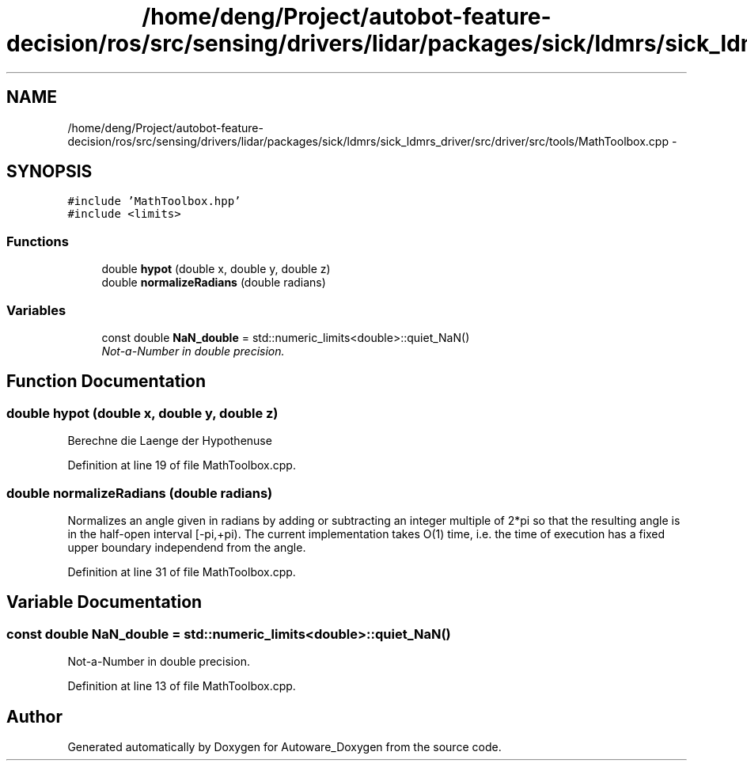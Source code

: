 .TH "/home/deng/Project/autobot-feature-decision/ros/src/sensing/drivers/lidar/packages/sick/ldmrs/sick_ldmrs_driver/src/driver/src/tools/MathToolbox.cpp" 3 "Fri May 22 2020" "Autoware_Doxygen" \" -*- nroff -*-
.ad l
.nh
.SH NAME
/home/deng/Project/autobot-feature-decision/ros/src/sensing/drivers/lidar/packages/sick/ldmrs/sick_ldmrs_driver/src/driver/src/tools/MathToolbox.cpp \- 
.SH SYNOPSIS
.br
.PP
\fC#include 'MathToolbox\&.hpp'\fP
.br
\fC#include <limits>\fP
.br

.SS "Functions"

.in +1c
.ti -1c
.RI "double \fBhypot\fP (double x, double y, double z)"
.br
.ti -1c
.RI "double \fBnormalizeRadians\fP (double radians)"
.br
.in -1c
.SS "Variables"

.in +1c
.ti -1c
.RI "const double \fBNaN_double\fP = std::numeric_limits<double>::quiet_NaN()"
.br
.RI "\fINot-a-Number in double precision\&. \fP"
.in -1c
.SH "Function Documentation"
.PP 
.SS "double hypot (double x, double y, double z)"
Berechne die Laenge der Hypothenuse 
.PP
Definition at line 19 of file MathToolbox\&.cpp\&.
.SS "double normalizeRadians (double radians)"
Normalizes an angle given in radians by adding or subtracting an integer multiple of 2*pi so that the resulting angle is in the half-open interval [-pi,+pi)\&. The current implementation takes O(1) time, i\&.e\&. the time of execution has a fixed upper boundary independend from the angle\&. 
.PP
Definition at line 31 of file MathToolbox\&.cpp\&.
.SH "Variable Documentation"
.PP 
.SS "const double NaN_double = std::numeric_limits<double>::quiet_NaN()"

.PP
Not-a-Number in double precision\&. 
.PP
Definition at line 13 of file MathToolbox\&.cpp\&.
.SH "Author"
.PP 
Generated automatically by Doxygen for Autoware_Doxygen from the source code\&.
